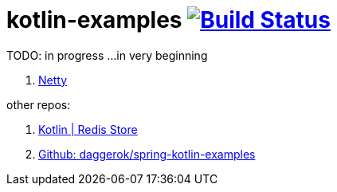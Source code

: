 = kotlin-examples image:https://travis-ci.org/daggerok/kotlin-examples.svg?branch=master["Build Status", link="https://travis-ci.org/daggerok/kotlin-examples"]

//tag::content[]
TODO: in progress ...in very beginning

. link:./netty[Netty]

other repos:

. link:https://github.com/daggerok/spring-data-examples/tree/master/redis-store[Kotlin | Redis Store]
. link:https://github.com/daggerok/spring-kotlin-examples[Github: daggerok/spring-kotlin-examples]

//end::content[]
